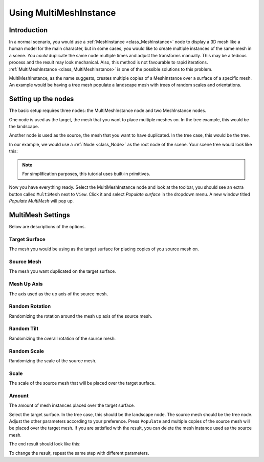 .. _doc_using_multi_mesh_instance:

Using MultiMeshInstance
-----------------------

Introduction
~~~~~~~~~~~~

In a normal scenario, you would use a :ref:`MeshInstance <class_MeshInstance>`
node to display a 3D mesh like a human model for the main character, but in some
cases, you would like to create multiple instances of the same mesh in a scene.
You *could* duplicate the same node multiple times and adjust the transforms
manually. This may be a tedious process and the result may look mechanical.
Also, this method is not favourable to rapid iterations.
:ref:`MultiMeshInstance <class_MultiMeshInstance>` is one of the possible
solutions to this problem.

MultiMeshInstance, as the name suggests, creates multiple copies of a
MeshInstance over a surface of a specific mesh. An example would be having a
tree mesh populate a landscape mesh with trees of random scales and orientations.

Setting up the nodes
~~~~~~~~~~~~~~~~~~~~

The basic setup requires three nodes: the MultiMeshInstance node
and two MeshInstance nodes.

One node is used as the target, the mesh that you want to place multiple meshes
on. In the tree example, this would be the landscape.

Another node is used as the source, the mesh that you want to have duplicated.
In the tree case, this would be the tree.

In our example, we would use a :ref:`Node <class_Node>` as the root node of the
scene. Your scene tree would look like this:

.. image:: img/multimesh_scene_tree.png

.. note:: For simplification purposes, this tutorial uses built-in primitives.

Now you have everything ready. Select the MultiMeshInstance node and look at the
toolbar, you should see an extra button called ``MultiMesh`` next to ``View``.
Click it and select *Populate surface* in the dropdown menu. A new window titled
*Populate MultiMesh* will pop up.

.. image:: img/multimesh_toolbar.png

.. image:: img/multimesh_settings.png

MultiMesh Settings
~~~~~~~~~~~~~~~~~~

Below are descriptions of the options.

Target Surface
++++++++++++++
The mesh you would be using as the target surface for placing copies of you
source mesh on.

Source Mesh
+++++++++++
The mesh you want duplicated on the target surface.

Mesh Up Axis
++++++++++++
The axis used as the up axis of the source mesh.

Random Rotation
+++++++++++++++
Randomizing the rotation around the mesh up axis of the source mesh.

Random Tilt
+++++++++++
Randomizing the overall rotation of the source mesh.

Random Scale
++++++++++++
Randomizing the scale of the source mesh.

Scale
+++++
The scale of the source mesh that will be placed over the target surface.

Amount
++++++
The amount of mesh instances placed over the target surface.

Select the target surface. In the tree case, this should be the landscape node.
The source mesh should be the tree node. Adjust the other parameters
according to your preference. Press ``Populate`` and multiple copies of the
source mesh will be placed over the target mesh. If you are satisfied with the
result, you can delete the mesh instance used as the source mesh.

The end result should look like this:

.. image:: img/multimesh_result.png

To change the result, repeat the same step with different parameters.
